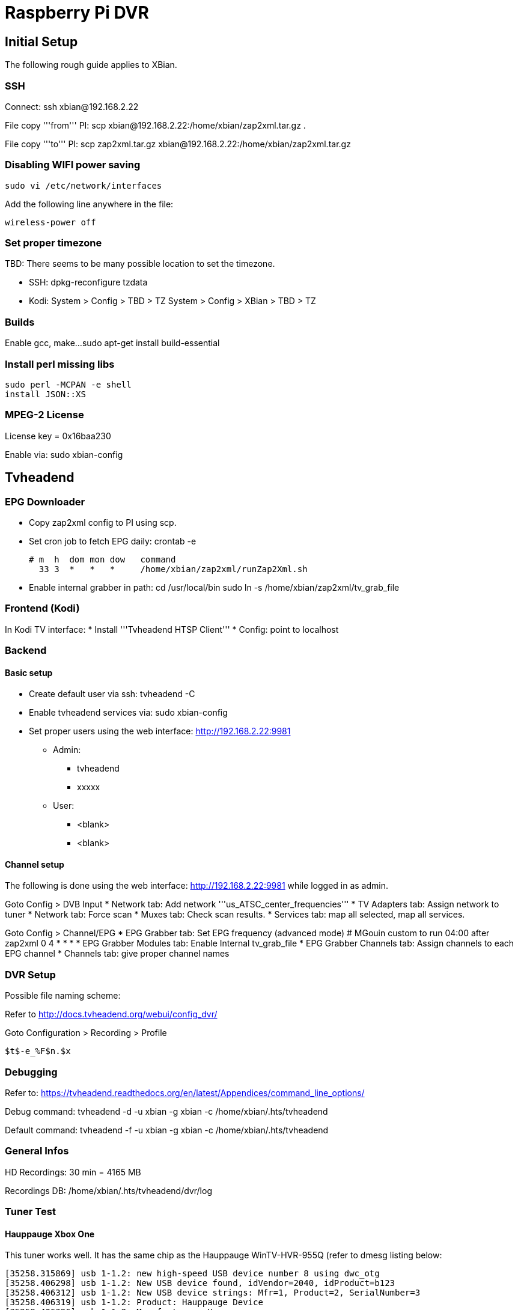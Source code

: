 = Raspberry Pi DVR

== Initial Setup

The following rough guide applies to XBian.

=== SSH

Connect:
 ssh xbian@192.168.2.22

File copy '''from''' PI:
 scp xbian@192.168.2.22:/home/xbian/zap2xml.tar.gz .

File copy '''to''' PI:
 scp zap2xml.tar.gz xbian@192.168.2.22:/home/xbian/zap2xml.tar.gz

=== Disabling WIFI power saving

 sudo vi /etc/network/interfaces

Add the following line anywhere in the file:

 wireless-power off

=== Set proper timezone

TBD: There seems to be many possible location to set the timezone.

* SSH:
 dpkg-reconfigure tzdata
* Kodi:
 System > Config > TBD > TZ
 System > Config > XBian > TBD > TZ

=== Builds

Enable gcc, make...
 sudo apt-get install build-essential

=== Install perl missing libs

 sudo perl -MCPAN -e shell
 install JSON::XS

=== MPEG-2 License
License key = 0x16baa230

Enable via:
 sudo xbian-config

== Tvheadend

=== EPG Downloader

* Copy zap2xml config to PI using scp.
* Set cron job to fetch EPG daily:
 crontab -e

 # m  h  dom mon dow   command
   33 3  *   *   *     /home/xbian/zap2xml/runZap2Xml.sh

* Enable internal grabber in path:
 cd /usr/local/bin
 sudo ln -s /home/xbian/zap2xml/tv_grab_file

=== Frontend (Kodi)

In Kodi TV interface:
* Install '''Tvheadend HTSP Client'''
* Config: point to localhost

=== Backend

==== Basic setup

* Create default user via ssh:
 tvheadend -C
* Enable tvheadend services via:
 sudo xbian-config
* Set proper users using the web interface: http://192.168.2.22:9981
** Admin:
*** tvheadend
*** xxxxx
** User:
*** <blank>
*** <blank>

==== Channel setup

The following is done using the web interface: http://192.168.2.22:9981 while logged in as admin.

Goto Config > DVB Input
* Network tab: Add network '''us_ATSC_center_frequencies'''
* TV Adapters tab: Assign network to tuner
* Network tab: Force scan
* Muxes tab: Check scan results.
* Services tab: map all selected, map all services.

Goto Config > Channel/EPG
* EPG Grabber tab: Set EPG frequency (advanced mode)
 # MGouin custom to run 04:00 after zap2xml
 0 4 * * *
* EPG Grabber Modules tab: Enable Internal tv_grab_file
* EPG Grabber Channels tab: Assign channels to each EPG channel
* Channels tab: give proper channel names

=== DVR Setup ===

Possible file naming scheme:

Refer to http://docs.tvheadend.org/webui/config_dvr/

Goto Configuration > Recording > Profile

 $t$-e_%F$n.$x

=== Debugging ===

Refer to: https://tvheadend.readthedocs.org/en/latest/Appendices/command_line_options/

Debug command:
 tvheadend -d -u xbian -g xbian -c /home/xbian/.hts/tvheadend

Default command:
 tvheadend -f -u xbian -g xbian -c /home/xbian/.hts/tvheadend

=== General Infos ===

HD Recordings: 30 min = 4165 MB

Recordings DB:
 /home/xbian/.hts/tvheadend/dvr/log


=== Tuner Test ===
==== Hauppauge Xbox One ====

This tuner works well.  It has the same chip as the Hauppauge WinTV-HVR-955Q (refer to dmesg listing below:

  [35258.315869] usb 1-1.2: new high-speed USB device number 8 using dwc_otg
  [35258.406298] usb 1-1.2: New USB device found, idVendor=2040, idProduct=b123
  [35258.406312] usb 1-1.2: New USB device strings: Mfr=1, Product=2, SerialNumber=3
  [35258.406319] usb 1-1.2: Product: Hauppauge Device
  [35258.406326] usb 1-1.2: Manufacturer: Hauppauge
  [35258.406333] usb 1-1.2: SerialNumber: 4035698510
  [35258.439050] media: Linux media interface: v0.10
  [35258.458527] Linux video capture interface: v2.00
  [35258.501645] cx231xx 1-1.2:1.1: New device Hauppauge Hauppauge Device @ 480 Mbps (2040:b123) with 7 interfaces
  [35258.502036] cx231xx 1-1.2:1.1: Identified as Hauppauge WinTV-HVR-955Q (111401) (card=21)
  [35258.502540] i2c i2c-4: Added multiplexed i2c bus 6
  [35258.502627] i2c i2c-4: Added multiplexed i2c bus 7
  [35258.627172] cx25840 3-0044: cx23102 A/V decoder found @ 0x88 (cx231xx #0-0)
  [35258.645376] cx25840 3-0044: Direct firmware load for v4l-cx231xx-avcore-01.fw failed with error -2
  [35258.645394] cx25840 3-0044: unable to open firmware v4l-cx231xx-avcore-01.fw
  [35258.701895] tveeprom 6-0050: Hauppauge model 111401, rev E3I6, serial# 4035698510
  [35258.701909] tveeprom 6-0050: MAC address is 00:0d:fe:8b:df:4e
  [35258.701916] tveeprom 6-0050: tuner model is SiLabs Si2157 (idx 186, type 4)
  [35258.701925] tveeprom 6-0050: TV standards NTSC(M) ATSC/DVB Digital (eeprom 0x88)
  [35258.701932] tveeprom 6-0050: audio processor is CX23102 (idx 47)
  [35258.701940] tveeprom 6-0050: decoder processor is CX23102 (idx 46)
  [35258.701947] tveeprom 6-0050: has no radio, has IR receiver, has no IR transmitter
  [35258.702946] cx231xx 1-1.2:1.1: v4l2 driver version 0.0.3
  [35258.754970] cx231xx 1-1.2:1.1: Unknown tuner type configuring SIF
  [35258.780088] cx231xx 1-1.2:1.1: Registered video device video0 [v4l2]
  [35258.780230] cx231xx 1-1.2:1.1: Registered VBI device vbi0
  [35258.780243] cx231xx 1-1.2:1.1: video EndPoint Addr 0x84, Alternate settings: 5
  [35258.780256] cx231xx 1-1.2:1.1: VBI EndPoint Addr 0x85, Alternate settings: 2
  [35258.780266] cx231xx 1-1.2:1.1: sliced CC EndPoint Addr 0x86, Alternate settings: 2
  [35258.780275] cx231xx 1-1.2:1.1: TS EndPoint Addr 0x81, Alternate settings: 6
  [35258.780549] usbcore: registered new interface driver cx231xx
  [35258.796429] cx231xx 1-1.2:1.1: audio EndPoint Addr 0x83, Alternate settings: 3
  [35258.796447] cx231xx 1-1.2:1.1: Cx231xx Audio Extension initialized
  [35258.896630] si2157 7-0060: Silicon Labs Si2147/2148/2157/2158 successfully attached
  [35258.896671] DVB: registering new adapter (cx231xx #0)
  [35258.896685] cx231xx 1-1.2:1.1: DVB: registering adapter 0 frontend 0 (LG Electronics LGDT3306A VSB/QAM Frontend)...
  [35258.902066] cx231xx 1-1.2:1.1: Successfully loaded cx231xx-dvb
  [35258.902086] cx231xx 1-1.2:1.1: Cx231xx dvb Extension initialized
  [35259.074624] si2157 7-0060: found a 'Silicon Labs Si2157-A30'
  [35259.123494] si2157 7-0060: firmware version: 3.0.5
  [35259.123547] cx231xx 1-1.2:1.1: DVB: adapter 0 frontend 0 frequency 0 out of range (55000000..858000000)

== Maintenance ==

=== Check ===

 mount
 cat /etc/fstab
 sudo fdisk -l
 df -h
 sudo btrfs-auto-snapshot list

Remove snapshots:
 sudo -i
 btrfs-auto-snapshot list | grep -v /@$ | grep auto-snap | xargs -L1 btrfs-auto-snapshot destroy

=== Correction ===

TBD? btrfs how to check for filesystem integrity?

== References ==

* https://en.wikipedia.org/wiki/List_of_Canadian_television_stations#Digital
* https://en.wikipedia.org/wiki/List_of_United_States_stations_available_in_Canada
* https://en.wikipedia.org/wiki/North_American_television_frequencies#Channel_frequencies
* http://docs.tvheadend.org/before_you_begin/
* http://kodi.wiki/view/Tvheadend_PVR
* http://www.tvfool.com
* https://github.com/mathieugouin/rpiDvr
